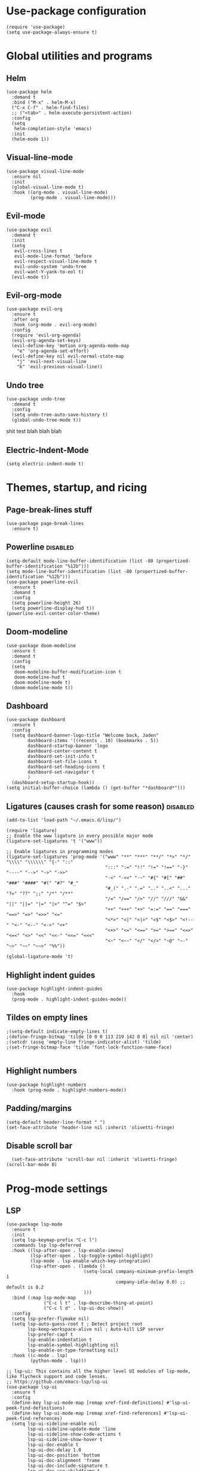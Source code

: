 
#+PROPERTY: header-args :tangle yes
* Use-package configuration
:PROPERTIES:
:ID:       b8b9f305-49e7-4844-bdac-fc3e870ca7f8
:END:
#+begin_src elisp
  (require 'use-package)
  (setq use-package-always-ensure t)
#+end_src

* Global utilities and programs
** Helm
:PROPERTIES:
:ID:       c5b772ea-117a-4e9f-883d-81fdd6c21756
:END:
#+begin_src elisp
  (use-package helm
    :demand t
    :bind ("M-x" . helm-M-x)
    ("C-x C-f" . helm-find-files)
    ;; ("<tab>" . helm-execute-persistent-action)
    :config
    (setq 
     helm-completion-style 'emacs)
    :init
    (helm-mode 1))
#+end_src

#+RESULTS:
: helm-find-files
** Visual-line-mode
:PROPERTIES:
:ID:       00e38652-7f52-4efe-ad7b-7436f3172e20
:END:
#+begin_src elisp
  (use-package visual-line-mode
    :ensure nil
    :init
    (global-visual-line-mode t)
    :hook ((org-mode . visual-line-mode)
           (prog-mode . visual-line-mode)))
#+end_src

** Evil-mode
:PROPERTIES:
:ID:       d7417cdf-b545-45f1-98b6-251c90fb224d
:END:
#+begin_src elisp
  (use-package evil
    :demand t
    :init
    (setq 
     evil-cross-lines t
     evil-mode-line-format 'before
     evil-respect-visual-line-mode t
     evil-undo-system 'undo-tree
     evil-want-Y-yank-to-eol t)
    (evil-mode t))
#+end_src

#+RESULTS:

** Evil-org-mode
:PROPERTIES:
:ID:       329255d5-c564-46c8-b7f2-f714c0615cb1
:END:
#+begin_src elisp
  (use-package evil-org
    :ensure t
    :after org
    :hook (org-mode . evil-org-mode)
    :config
    (require 'evil-org-agenda)
    (evil-org-agenda-set-keys)
    (evil-define-key 'motion org-agenda-mode-map
      "e" 'org-agenda-set-effort)
    (evil-define-key nil evil-normal-state-map
      "j" 'evil-next-visual-line
      "k" 'evil-previous-visual-line))
#+end_src

#+RESULTS:
| org-superstar-mode | org-variable-pitch-minor-mode | org-indent-mode | #[0 \301\211\207 [imenu-create-index-function org-imenu-get-tree] 2] | flyspell-mode | org-autolist-mode | org-ref-org-menu | olivetti-mode | evil-org-mode | visual-line-mode | #[0 \300\301\302\303\304$\207 [add-hook change-major-mode-hook org-show-all append local] 5] | #[0 \300\301\302\303\304$\207 [add-hook change-major-mode-hook org-babel-show-result-all append local] 5] | org-babel-result-hide-spec | org-babel-hide-all-hashes |

** Undo tree
:PROPERTIES:
:ID:       b0b02143-47e7-49f6-9813-5c19a8f5e285
:END:
#+begin_src elisp
  (use-package undo-tree
    :demand t
    :config
    (setq undo-tree-auto-save-history t)
    (global-undo-tree-mode t))
#+end_src
shit test blah blah blah
** Electric-Indent-Mode
#+begin_src elisp
  (setq electric-indent-mode t)
#+end_src

* Themes, startup, and ricing
** Page-break-lines stuff
:PROPERTIES:
:ID:       f8a98f04-4b9a-464a-9a0f-c439669f08a0
:END:
#+begin_src elisp 
  (use-package page-break-lines
    :ensure t)
#+end_src

#+RESULTS:

** Powerline                                                      :disabled:
:PROPERTIES:
:ID:       b7e0f6b1-a419-4650-9c82-a95c2053e04d
:END:
#+begin_src elisp :tangle no
  (setq-default mode-line-buffer-identification (list -80 (propertized-buffer-identification "%12b")))
  (setq mode-line-buffer-identification (list -80 (propertized-buffer-identification "%12b")))
  (use-package powerline-evil
    :ensure t
    :demand t
    :config
    (setq powerline-height 26)
    (setq powerline-display-hud t))
  (powerline-evil-center-color-theme)
#+end_src

#+RESULTS:
| %e | (:eval (let* ((active (powerline-selected-window-active)) (mode-line (if active 'mode-line 'mode-line-inactive)) (face1 (if active 'powerline-active1 'powerline-inactive1)) (face2 (if active 'powerline-active2 'powerline-inactive2)) (separator-left (intern (format powerline-%s-%s (powerline-current-separator) (car powerline-default-separator-dir)))) (separator-right (intern (format powerline-%s-%s (powerline-current-separator) (cdr powerline-default-separator-dir)))) (lhs (list (powerline-raw %* nil 'l) (powerline-buffer-size nil 'l) (powerline-buffer-id nil 'l) (powerline-raw  ) (funcall separator-left mode-line face1) (powerline-narrow face1 'l) (powerline-vc face1))) (rhs (list (powerline-raw global-mode-string face1 'r) (powerline-raw %4l face1 'r) (powerline-raw : face1) (powerline-raw %3c face1 'r) (funcall separator-right face1 mode-line) (powerline-raw  ) (powerline-raw %6p nil 'r) (powerline-hud face2 face1))) (center (append (list (powerline-raw   face1) (funcall separator-left face1 face2) (when (boundp 'erc-modified-channels-object) (powerline-raw erc-modified-channels-object face2 'l)) (powerline-major-mode face2 'l) (powerline-process face2) (powerline-raw   face2)) (let ((evil-face (powerline-evil-face))) (if (split-string (format-mode-line minor-mode-alist)) (append (if evil-mode (list (funcall separator-right face2 evil-face) (powerline-raw (powerline-evil-tag) evil-face 'l) (powerline-raw   evil-face) (funcall separator-left evil-face face2))) (list (powerline-minor-modes face2 'l) (powerline-raw   face2) (funcall separator-right face2 face1))) (list (powerline-raw (powerline-evil-tag) evil-face) (funcall separator-right evil-face face1))))))) (concat (powerline-render lhs) (powerline-fill-center face1 (/ (powerline-width center) 2.0)) (powerline-render center) (powerline-fill face1 (powerline-width rhs)) (powerline-render rhs)))) |

** Doom-modeline
#+begin_src elisp
  (use-package doom-modeline
    :ensure t
    :demand t
    :config
    (setq
     doom-modeline-buffer-modification-icon t
     doom-modeline-hud t
     doom-modeline-mode t)
    (doom-modeline-mode t))
#+end_src

#+RESULTS:
: t

** Dashboard
:PROPERTIES:
:ID:       e51457fa-700b-4765-aa36-2506db3af7f1
:END:
#+begin_src elisp
  (use-package dashboard
    :ensure t
    :config
    (setq dashboard-banner-logo-title "Welcome back, Jaden"
          dashboard-items '((recents . 10) (bookmarks . 5))
          dashboard-startup-banner 'logo
          dashboard-center-content t
          dashboard-set-init-info t
          dashboard-set-file-icons t
          dashboard-set-heading-icons t
          dashboard-set-navigator t
          )
    (dashboard-setup-startup-hook))
  (setq initial-buffer-choice (lambda () (get-buffer "*dashboard*")))
#+end_src

** Ligatures (causes crash for some reason)                       :disabled:
:PROPERTIES:
:ID:       adaa80bb-05c5-4848-93df-eb4c0506f1c2
:END:
#+begin_src elisp :tangle no
  (add-to-list 'load-path "~/.emacs.d/lisp/")

  (require 'ligature)
  ;; Enable the www ligature in every possible major mode
  (ligature-set-ligatures 't '("www"))

  ;; Enable ligatures in programming modes                                                           
  (ligature-set-ligatures 'prog-mode '("www" "**" "***" "**/" "*>" "*/" "\\\\" "\\\\\\" "{-" "::"
                                       ":::" ":=" "!!" "!=" "!==" "-}" "----" "-->" "->" "->>"
                                       "-<" "-<<" "-~" "#{" "#[" "##" "###" "####" "#(" "#?" "#_"
                                       "#_(" ".-" ".=" ".." "..<" "..." "?=" "??" ";;" "/*" "/**"
                                       "/=" "/==" "/>" "//" "///" "&&" "||" "||=" "|=" "|>" "^=" "$>"
                                       "++" "+++" "+>" "=:=" "==" "===" "==>" "=>" "=>>" "<="
                                       "<*>" "<|" "<|>" "<$" "<$>" "<!--" "<-" "<--" "<->" "<+"
                                       "<+>" "<=" "<==" ">=" ">==" "<=>" "<=<" "<>" "<<" "<<-" "<<=" "<<<"
                                       "<~" "<~~" "</" "</>" "~@" "~-" "~>" "~~" "~~>" "%%"))

  (global-ligature-mode 't)
#+end_src

** Highlight indent guides
:PROPERTIES:
:ID:       f334eb32-bc02-4879-8f67-ff337c28ee09
:END:
#+begin_src elisp
  (use-package highlight-indent-guides
    :hook
    (prog-mode . highlight-indent-guides-mode))
#+end_src

** Tildes on empty lines
:PROPERTIES:
:ID:       695da9cc-f747-4d25-8757-e37196d0bb7e
:END:
#+begin_src elisp
  ;(setq-default indicate-empty-lines t)
  ;(define-fringe-bitmap 'tilde [0 0 0 113 219 142 0 0] nil nil 'center)
  ;(setcdr (assq 'empty-line fringe-indicator-alist) 'tilde)
  ;(set-fringe-bitmap-face 'tilde 'font-lock-function-name-face)

#+end_src

#+RESULTS:
: t

** Highlight numbers
#+begin_src elisp
  (use-package highlight-numbers
    :hook (prog-mode . highlight-numbers-mode))
#+end_src

#+RESULTS:
| highlight-numbers-mode | hl-line-mode | linum-mode | company-mode | highlight-indent-guides-mode | visual-line-mode |

** Padding/margins
#+begin_src elisp
  (setq-default header-line-format " ")
  (set-face-attribute 'header-line nil :inherit 'olivetti-fringe)
#+end_src

#+RESULTS:

** Disable scroll bar
#+begin_src elisp
  (set-face-attribute 'scroll-bar nil :inherit 'olivetti-fringe)
(scroll-bar-mode 0) 
#+end_src

#+RESULTS:

* Prog-mode settings
** LSP
:PROPERTIES:
:ID:       83b996c0-05d9-4522-803a-ac9d39aafd97
:END:
#+begin_src elisp
  (use-package lsp-mode
    :ensure t
    :init
    (setq lsp-keymap-prefix "C-c l")
    :commands lsp lsp-deferred
    :hook ((lsp-after-open . lsp-enable-imenu)
           (lsp-after-open . lsp-toggle-symbol-highlight)
           (lsp-mode . lsp-enable-which-key-integration)
           (lsp-after-open . (lambda ()
                               (setq-local company-minimum-prefix-length 1
                                           company-idle-delay 0.0) ;; default is 0.2
                               )))
    :bind (:map lsp-mode-map
                ("C-c l t" . lsp-describe-thing-at-point)
                ("C-c l d" . lsp-ui-doc-show))
    :config
    (setq lsp-prefer-flymake nil)
    (setq lsp-auto-guess-root t ; Detect project root
          lsp-keep-workspace-alive nil ; Auto-kill LSP server
          lsp-prefer-capf t
          lsp-enable-indentation t
          lsp-enable-symbol-highlighting nil
          lsp-enable-on-type-formatting nil)
    :hook ((c-mode . lsp)
           (python-mode . lsp)))

  ;; lsp-ui: This contains all the higher level UI modules of lsp-mode, like flycheck support and code lenses.
  ;; https://github.com/emacs-lsp/lsp-ui
  (use-package lsp-ui
    :ensure t
    :config
    (define-key lsp-ui-mode-map [remap xref-find-definitions] #'lsp-ui-peek-find-definitions)
    (define-key lsp-ui-mode-map [remap xref-find-references] #'lsp-ui-peek-find-references)
    (setq lsp-ui-sideline-enable nil
          lsp-ui-sideline-update-mode 'line
          lsp-ui-sideline-show-code-actions t
          lsp-ui-sideline-show-hover t
          lsp-ui-doc-enable t
          lsp-ui-doc-delay 1.0
          lsp-ui-doc-position 'bottom
          lsp-ui-doc-alignment 'frame
          lsp-ui-doc-include-signature t
          lsp-ui-doc-use-childframe t
          lsp-ui-doc-include-signature t
          lsp-eldoc-enable-hover nil ; Disable eldoc displays in minibuffer
          lsp-ui-doc-position 'at-point
          lsp-ui-imenu-enable t
          lsp-ui-sideline-ignore-duplicate t)
    :hook ((python-mode . lsp-ui-mode)
           (c-mode . lsp-ui-mode)))

  ;; debugger adapter protocol support for emacs
  ;; https://github.com/emacs-lsp/dap-mode/
  (use-package dap-mode
    :ensure t
    :defer 4
    :config
    ;; call dap-hydra when going to the next breakpoint
    (add-hook 'dap-stopped-hook
              (lambda (arg) (call-interactively #'dap-hydra)))
    (add-hook 'dap-mode-hook #'dap-ui-mode) ; use a hook so users can remove it
    (dap-mode 1))
#+end_src

#+RESULTS:
: t

#+begin_src elisp :tangle no
  (use-package lsp-mode
    :init
    (setq lsp-keymap-prefix "C-c l")
    :config
    (setq lsp-auto-guess-root t
          lsp-keep-workspace-alive nil
          lsp-prefer-capf t
          lsp-enable-indentation nil)
    :hook ((python-mode . lsp)
           (c-mode . lsp))
    :commands lsp)

  (use-package lsp-ui 
    :config
    (define-key lsp-ui-mode-map [remap xref-find-definitions] #'lsp-ui-peek-find-definitions)
    (define-key lsp-ui-mode-map [remap xref-find-references] #'lsp-ui-peek-find-references)
    (setq lsp-ui-sideline-enable nil
          lsp-ui-sideline-update-mode 'line
          lsp-ui-sideline-show-code-actions t
          lsp-ui-sideline-show-hover t
          lsp-ui-doc-enable nil
          lsp-ui-doc-include-signature t
          lsp-eldoc-enable-hover nil ; Disable eldoc displays in minibuffer
          lsp-ui-doc-position 'at-point
          lsp-ui-imenu-enable t
          lsp-ui-sideline-ignore-duplicate t)
    :commands lsp-ui-mode)

  (use-package helm-lsp :commands helm-lsp-workspace-symbol)
#+end_src
#+begin_src elisp :tangle no
  (use-package lsp-ui
    :config (setq lsp-ui-sideline-show-hover t
                  lsp-ui-sideline-delay 0.5
                  lsp-ui-sideline-show-diagnostics t
                  lsp-ui-sideline-show-code-actions t

                  lsp-enable-links nil
                  lsp-document-highlight-delay nil


                  lsp-ui-doc-delay 2.5
                  lsp-ui-doc-position 'bottom
                  lsp-ui-doc-alignment 'frame
                  lsp-ui-doc-header nil
                  lsp-ui-doc-include-signature t
                  lsp-ui-doc-use-childframe t)
    :hook ((prog-mode . lsp)
           (prog-mode . lsp-ui-mode)
           (prog-mode . lsp--cur-workspace-check)))
  (add-hook 'lsp-on-idle-hook #'lsp--document-highlight nil t)
#+end_src

** Flycheck
#+begin_src elisp
  (use-package flycheck :ensure t :config (setq flycheck-color-mode-line-face-to-color 'mode-line-buffer-id))
#+end_src

#+RESULTS:
: t

** Company for autocompletion
:PROPERTIES:
:ID:       07cbb73c-8027-4e69-b0f0-1fc175a867ad
:END:
#+begin_src elisp
  (use-package company
    :ensure t
    :hook
    (prog-mode . company-mode))
#+end_src

** Linum-mode
:PROPERTIES:
:ID:       c2e1f36c-9294-4f5a-a1a7-676c94d94d8e
:END:
#+begin_src elisp
  (use-package linum-mode
    :ensure nil
    :hook
    (prog-mode . linum-mode))
#+end_src

** hl-line mode
:PROPERTIES:
:ID:       de12079b-083c-484b-b8d7-6061cb40353c
:END:
#+begin_src elisp
  (add-hook 'prog-mode-hook 'hl-line-mode)
#+end_src

** Highlight-indent-guides mode
#+begin_src elisp
  (setq highlight-indent-guides-method 'column)
#+end_src

** Origami-mode
#+begin_src elisp
  (use-package origami
    :hook
    (prog-mode . origami-mode))
#+end_src

#+RESULTS:
| origami-mode | hl-line-mode | linum-mode | company-mode | highlight-numbers-mode | highlight-indent-guides-mode | visual-line-mode |

* DONE Org-mode
#+begin_src elisp
    (setq
     org-enforce-todo-dependencies t
     org-export-with-broken-links 'mark
     org-file-apps
     '((auto-mode . "setsid -w xdg-open %s")
       (default . "sleep 1")
       ("\\.mm\\'" . default)
       ("\\.x?html?\\'" . "chromium %s")
       ("\\.pdf\\'" . "chromium %s")
       ("\\.docx\\'" . "lowriter %s")
       ("\\.odt\\'" . system))
     org-fontify-emphasized-text t
     org-fontify-quote-and-verse-blocks t
     org-format-latex-option
  s
     '(:foreground default :background default :scale 1.5 :html-foreground "Black" :html-background "Transparent" :html-scale 1.0 :matchers
                   ("begin" "$1" "$" "$$" "\\[")))
    (set-face-attribute 'org-block-begin-line nil :background "#504945")
    (set-face-attribute 'org-level-1 nil :extend t :height 1.5 :weight 'bold)
    (set-face-attribute 'org-level-2 nil :extend t :height 1.5 :weight 'bold)
    (set-face-attribute 'org-level-3 nil :extend t :height 1.5 :weight 'bold)
    (set-face-attribute 'org-level-4 nil :extend t :height 1.5 :weight 'bold)
    (set-face-attribute 'org-level-5 nil :extend t :height 1.5 :weight 'bold)
    (set-face-attribute 'org-level-6 nil :extend t :height 1.5 :weight 'bold)
    (set-face-attribute 'org-level-7 nil :extend t :height 1.5 :weight 'bold)
    ;; (set-face-attribute 'org-level-8 nil :extend t :height 1.5 :weight 'bold)
    (set-face-attribute 'org-todo nil :background "#504945" :weight 'bold :box '(:line-width -6 :color "#504945"))
    (set-face-attribute 'org-done nil :background "#504945" :weight 'bold :box '(:line-width -6 :color "#504945"))
    (set-face-attribute 'org-link nil :foreground "Dark Sea Green")
    (set-face-attribute 'org-headline-done nil :foreground nil)

    ;; (set-face-attribute 'org-level-1 nil :extend nil :weight 'bold :height 1.5 :foreground "LightCoral")
    ;; (set-face-attribute 'org-level-2 nil :extend nil :weight 'bold :height 1.5 :foreground "LightSalmon")
    ;; (set-face-attribute 'org-level-3 nil :extend nil :weight 'bold :height 1.5 :foreground "LightGoldenrod")
    ;; (set-face-attribute 'org-level-4 nil :extend nil :weight 'bold :height 1.5 :foreground "LightGreen")
    ;; (set-face-attribute 'org-level-5 nil :extend nil :weight 'bold :height 1.5 :foreground "LightSeaGreen")
    ;; (set-face-attribute 'org-level-6 nil :extend nil :weight 'bold :height 1.5 :foreground "LightSlateBlue")
    ;; (set-face-attribute 'org-level-7 nil :extend nil :weight 'bold :height 1.5 :foreground "LightCoral")
    ;; (set-face-attribute 'org-level-8 nil :extend nil :weight 'bold :height 1.5 :foreground "LightSalmon")
#+end_src

#+RESULTS:

** Olivetti Mode
#+begin_src elisp
  (use-package olivetti
    :ensure t
    :defer t
    :bind ("C-x w" . olivetti-mode)
    :config
    (setq olivetti-body-width 122)
    (setq olivetti-margin-width 5)
    (setq olivetti-style 'fancy)
    :hook (org-mode . olivetti-mode))
#+end_src

#+RESULTS:
: olivetti-mode
** Write-Room Mode                                                :disabled:
#+begin_src elisp :tangle no 
  (use-package writeroom-mode
    :ensure t
    :defer t
    :bind ("C-x w" . writeroom-mode)
                                          ;:hook (org-mode . writeroom-mode)
    :config
    (setq writeroom-width 120
          writeroom-mode-line t 
          writeroom-global-effects '(writeroom-set-alpha writeroom-set-menu-bar-lines writeroom-set-tool-bar-lines writeroom-set-vertical-scroll-bars writeroom-set-bottom-divider-width)
                                          ;writeroom-global-effects '(writeroom-set-bottom-divider-width
                                          ;writeroom-set-internal-border-width)
          )
    :hook (org-mode . writeroom-mode))

#+end_src

#+RESULTS:
: writeroom-mode

** TODO Org-mode
:PROPERTIES:
:ID:       feba8f0d-3670-4310-ae78-7f53a9e950c5
:END:
:LOGBOOK:
- State "DONE"       from "TODO"       [2021-10-14 Thu 18:23]
:END:
#+begin_src emacs-lisp
  (use-package org
    :config
    (setq org-columns-default-format "%50ITEM %TODO %3PRIORITY %6Effort{:} %6CLOCKSUM(Clock) %TAGS ")
    :bind (("C-c w" . powerthesaurus-lookup-word-at-point)))
#+end_src

#+RESULTS:
: powerthesaurus-lookup-word-at-point

*** Org version 9.5 fontification fix--run as a hook for now
#+begin_src elisp
#+end_src

#+RESULTS:

** Org-Roam-ui
#+begin_src elisp
    ;(use-package websocket :ensure t)
    ;(use-package simple-httpd :ensure t)
    (use-package org-roam-ui :ensure t :config (setq org-roam-ui-mode nil))
  ; (add-to-list 'load-path "~/.emacs.d/lisp/org-roam-ui")
  ; (load-library "org-roam-ui/org-roam-ui.el")
#+end_src

#+RESULTS:
: t

** ORG-ROAM
#+begin_src elisp
    (use-package org-roam
      :ensure t
      :hook ((after-init . org-roam-setup)
             (org-roam-backlinks-mode . visual-line-mode))
      :config
      '(org-roam-dailies-capture-templates
        '(("d" "default" entry "* %?\
      " :target
      (file+head "%<%Y-%m-%d>.org" "#+title: %<%Y-%m-%d>
            ")
      :empty-lines-after 1
      :empty-lines-before 1)))

      (setq org-roam-capture-templates
            '(("d" "default" plain "%?" :target
               (file+head "pages/%<%Y%m%d%H%M%S>-${slug}.org" "#+title: ${title}
    ")
               :unnarrowed t)))
      (setq org-roam-v2-ack t)
      (org-roam-setup)
      (setq org-roam-directory "~/notes")
      (setq org-roam-dailies-directory "journals/")
      (setq org-roam-db-node-include-function
        (lambda ()
          (not (member "roam_exclude" (org-get-tags)))))
      (setq org-roam-mode-section-functions
            (list #'org-roam-backlinks-section
                  #'org-roam-reflinks-section
                  ;; #'org-roam-unlinked-references-section
                  ))
      :bind (("C-c n f" . org-roam-node-find)
             ("C-c n c" . org-roam-capture)
             ("C-c n g" . org-roam-ui-mode)
             ("C-c n r" . org-roam-node-random)		    
             ("C-c n d" . org-roam-dailies-capture-today)
             (:map org-mode-map
                   (("C-c n i" . org-roam-node-insert)
                    ("C-c C-w" . org-roam-refile)
                    ("C-c n o" . org-id-get-create)
                    ("C-c n t" . org-roam-tag-add)
                    ("C-c n a" . org-roam-alias-add)
                    ("C-c n l" . org-roam-buffer-toggle)))))
    (org-roam-db-autosync-mode)
#+end_src

#+RESULTS:
: t

** Org-auto-list
#+begin_src elisp
  (use-package org-autolist
    :ensure t
    :demand t
    :config
    (add-hook 'org-mode-hook 'org-autolist-mode))
#+end_src

#+RESULTS:
: t

** Org-drill
#+begin_src elisp
  (use-package org-drill
    :ensure t
    :config
    (setq 
     org-drill-cram-hours 0
     org-drill-hide-item-headings-p t
     org-drill-scope 'tree))
#+end_src

** Org-todo keywords and stuff
:PROPERTIES:
:ID:       c8bb328a-7b93-45e9-a44e-5b67e91ad3c7
:END:
#+begin_src elisp
  (setq org-todo-keywords
        '((sequence "TODO(t)" "NEXT(n)" "PROG(r)" "EXTD(e!)" "POST(p@!/@!)" "|" "CNCL(c@!/@!)" "DONE(d!)" "FAIL(f!)")))
#+end_src

#+RESULTS:
| sequence | TODO(t) | NEXT(n) | PROG(r) | EXTD(e!) | POST(p@!/@!) |   |   | CNCL(c@!/@!) | DONE(d!) | FAIL(f!) |

- TODO :: Not done yet
- NEXT :: Next up
- PROG :: Progress made--Started, but not finished
- EXTD :: Extended deadline. Already asked for extra time
- POST :: Postponed deadline.
- CNCL :: Cancelled--don't have to worry about it anymore
- DONE :: Successfully finished
- FAIL :: Task failed successfully.

#+RESULTS:
| sequence | TODO(t) | NEXT(n) | STARTED(s) | ET(e!) | POSTPONED(p@!/@!) | SOMEDAY |   |   | CANCELLED(c@!/@!) | DONE(d!) |

** Org-capture
:PROPERTIES:
:ID:       2698de88-4357-4b92-b7b7-e252794cae20
:END:
#+begin_src elisp
  (global-set-key (kbd "C-c c") 'org-capture)
  (setq org-capture-templates
        '(("p" "Personal TODO" entry
           (file+headline "~/Documents/personal.org" "Personal TODO list")
           "* TODO %^{Headline} :personal:%^{Tags}:
  SCHEDULED: %^{Scheduled}t DEADLINE: %^{Deadline}t
  :PROPERTIES:
  :EFFORT: %^{Effort}
  :END:
  ")
          ("H" "Habit" entry
           (file+headline "~/Documents/personal.org" "Personal TODO list")
           "* TODO %^{Headline} :personal:habit:%^{Tags}:
  SCHEDULED: %^{Scheduled}t
  :PROPERTIES:
  :EFFORT: %^{Effort}
  :STYLE: habit
  :END:
  ")
          ("n" "Quick note" entry
           (file+headline "~/Documents/personal.org" "Quick Notes")
           "* %^{Headline}
      ENTERED: %U
    " :prepend t)
          ("a" "Test/Assessment/Quiz " entry
           (file "~/org/todo.org")
           "* %^{Test Name} :school:%^{Tags}:
  DEADLINE: %^{Deadline}t ENTERED: %U" :prepend t :time-prompt t)
          ("P" "Project TODO" entry
           (file "~/org/todo.org")
           "* TODO %^{Project name} [/] :project:%^{Tags}:
  SCHEDULED: %^{Scheduled}t DEADLINE: %^{Deadline}t ENTERED: %U" :prepend t :time-prompt t)
          ("e" "Email TODO" entry
           (file "~/org/todo.org")
           "* TODO %^{Task} :email:%^{Tags}:
  DEADLINE: %^{Deadline}t ENTERED: %U" :prepend t :time-prompt t)
          ("m" "Meeting entry" entry
           (file "~/org/todo.org")
           "* %^{prompt} :meeting:%^{tags}:
      DEADLINE: %^{Deadline}T ENTERED: %U" :prepend t :time-prompt t)
          ("h" "Homework entry" entry
           (file "~/org/todo.org")
           "* TODO %^{prompt}    :school:homework:
  DEADLINE: %^{Deadline}t ENTERED %U
      :PROPERTIES:
      :EFFORT: %^{Effort}
      :END:
  " :prepend t :time-prompt t)))
#+end_src

#+RESULTS:
| p | Personal TODO | entry | (file+headline ~/Documents/personal.org Personal TODO list) | * TODO %^{Headline} :personal:%^{Tags}: |

** Flyspell
:PROPERTIES:
:ID:       9eed08c8-9578-43d9-a5a8-1ba8d534a047
:END:
#+begin_src elisp
  (add-hook 'org-mode-hook 'flyspell-mode)
#+end_src

** Thesaurus
:PROPERTIES:
:ID:       191ec399-20aa-474d-9887-899b0d29cc12
:END:
#+begin_src elisp
  (use-package powerthesaurus)
  ;; Keybinds for powerthesaurus are in the (use-package org) block (under the first org-mode settings header, org-mode)
#+end_src

#+RESULTS:

** Org-agenda
:PROPERTIES:
:ID:       2d0c099f-ae7f-44ba-a9ed-0f5d8ae915eb
:END:

*** Org-agenda
:PROPERTIES:
:ID:       9d26e9b9-ce6e-4fc8-8666-01306ca89dd1
:END:
The agenda files are maintained by customize-variable, and are not defined or managed here.
#+begin_src elisp
  (use-package org-agenda
    :ensure nil
    :bind ("C-c a" . org-agenda)
    :config
    (setq org-agenda-columns-add-appointments-to-effort-sum t
          org-agenda-skip-deadline-if-done nil
          org-agenda-skip-scheduled-if-deadline-is-shown 'not-today;'repeated-after-deadline
          org-agenda-skip-timestamp-if-deadline-is-shown nil
          org-agenda-entry-text-maxlines 20
          org-agenda-include-diary t

          org-agenda-prefix-format " %?-3t %-11s %3e "
          org-agenda-prefix-format " %?-3t %-11s %3e "
          org-agenda-keyword-format '("")
          org-agenda-remove-tags t

          ;; '((agenda . "%i%?5t%s%4e  ")
          ;;   (todo . "  %?-i%?4e  ")
          ;;   (tags . "  %?-i%?4e  "))

          org-agenda-sorting-strategy '((agenda deadline-down todo-state-up priority-down category-keep)
                                        (todo priority-down category-keep)
                                        (tags priority-down category-keep)
                                        (search category-keep))
          org-agenda-skip-scheduled-if-done t
          org-agenda-span 'day))
  (setq org-agenda-custom-commands
        '(("g" "Good agenda"
           ((agenda ""
                    ((org-agenda-overriding-header "Agenda and Tonight's Homework")
                     (org-agenda-sorting-strategy '(time-up deadline-up todo-state-down priority-down effort-down scheduled-down))
                     (org-super-agenda-groups
                      `(
                        (:name "Meetings" :tag "meeting" :tag "clubs" :tag "club" :order 2)
                        (:name "OVERDUE" :discard
                               (:todo "SOMEDAY")
                               :deadline past :order 1)
                        (:name "School Habits" :and (:tag "school" :tag "habit") :order 4)
                        (:name "Homework"
                               :and (:tag "school" :tag "homework" :deadline (before ,(org-read-date nil nil "+8d")))
                               :order 5 )
                        (:name "Today's Schedule" :time-grid t :order 2)
                        (:name "Tests and Quizzes" :tag
                               ("test" "quiz" "assessment" "conference")
                               :order 3)
                        (:name "Upcoming Schoolwork/Homework" 
                               :and (:tag ("school" "homework") :deadline future)
                               :order 6)
                        (:name "Personal Habits"
                               :and (:tag "personal" :habit t)
                               :order 8)
                        (:name "Personal TODO list"
                               :tag ("personal")
                               :order 7)
                        (:name "Emails" :tag "email" :order 8)
                        (:name "Scheduled work"
                               :scheduled t 
                               :order 10)
                        (:time-grid t)
                        (:discard (:tag "drill"))))))
            (alltodo ""
                     ((org-agenda-overriding-header "PROJECTS")
                      (org-agenda-prefix-format " %?-3t %?-11s %3e ")
                      (org-super-agenda-groups
                       '((:discard (:todo "SOMEDAY" :not (:tag "PROJECT")))
                         (:auto-outline-path t)
                         (:discard
                          (:anything))))))
            (alltodo ""
                     ((org-agenda-overriding-header "Other")
                      (org-agenda-prefix-format " %?-3t %3e ")
                      (org-super-agenda-groups
                       '((:name "Bucket List" :and
                                (:todo "SOMEDAY" :tag "PERSONAL")
                                :order 1)
                         (:name "Someday Maybe" :todo "SOMEDAY" :order 10)
                         (:name "Everything Else" :anything t :order 20))))))
           nil nil)
          ("n" "Agenda and all TODOs"
           ((agenda "" nil)
            (alltodo "" nil))
           nil)))
#+end_src

#+RESULTS:
| g | Good agenda          | ((agenda  ((org-agenda-overriding-header Agenda and Tonight's Homework) (org-agenda-sorting-strategy '(time-up deadline-up todo-state-down priority-down effort-down scheduled-down)) (org-super-agenda-groups `((:name Meetings :tag meeting :tag clubs :tag club :order 2) (:name OVERDUE :discard (:todo SOMEDAY) :deadline past :order 1) (:name School Habits :and (:tag school :tag habit) :order 4) (:name Homework :and (:tag school :tag homework :deadline (before ,(org-read-date nil nil +8d))) :order 5) (:name Today's Schedule :time-grid t :order 2) (:name Tests and Quizzes :tag (test quiz assessment conference) :order 3) (:name Upcoming Schoolwork/Homework :and (:tag (school homework) :deadline future) :order 6) (:name Personal Habits :and (:tag personal :habit t) :order 8) (:name Personal TODO list :tag (personal) :order 7) (:name Emails :tag email :order 8) (:name Scheduled work :scheduled t :order 10) (:time-grid t) (:discard (:tag drill)))))) (alltodo  ((org-agenda-overriding-header PROJECTS) (org-agenda-prefix-format  %?-3t %?-11s %3e ) (org-super-agenda-groups '((:discard (:todo SOMEDAY :not (:tag PROJECT))) (:auto-outline-path t) (:discard (:anything)))))) (alltodo  ((org-agenda-overriding-header Other) (org-agenda-prefix-format  %?-3t %3e ) (org-super-agenda-groups '((:name Bucket List :and (:todo SOMEDAY :tag PERSONAL) :order 1) (:name Someday Maybe :todo SOMEDAY :order 10) (:name Everything Else :anything t :order 20)))))) | nil | nil |
| n | Agenda and all TODOs | ((agenda  nil) (alltodo  nil))                                                                                                                                                                                                                                                                                                                                                                                                                                                                                                                                                                                                                                                                                                                                                                                                                                                                                                                                                                                                                                                                                                                                                                                                                                                                                                                                                                                                                                                                             | nil |     |

*** Org-mobile
:PROPERTIES:
:ID:       81bf30cd-8137-4f6a-aa76-7f79eaa72e63
:END:
#+begin_src elisp
  (setq org-mobile-directory "~/Dropbox/Apps/MobileOrg")
#+end_src

*** Org-super-agenda
:PROPERTIES:
:ID:       bc78f029-dfd6-48d3-a8c0-2ff8eaf10674
:END:
#+begin_src emacs-lisp
  (use-package org-super-agenda
    :ensure t
    :config
    (setq org-super-agenda-header-map (make-sparse-keymap))
    (setq org-super-agenda-groups
          '((:time-grid t)
            (:name "OVERDUE" :discard
                   (:todo "SOMEDAY")
                   :deadline past :order 1)
            (:name "Today's Schedule" :time-grid t :order 2)
            (:name "Meetings" :tag "meeting" :order 2)
            (:name "Tests and Quizzes" :tag
                   ("test" "quiz" "assessment" "conference")
                   :order 3)
            (:name "Ongoing Futuredue Homework" 
                   :and
                   (:tag "school" :tag "homework" :deadline future :scheduled today :not (:tag "project"))
                   :and
                   (:tag "school" :tag "homework" :deadline future :scheduled past :not (:tag "project"))
                   :order 4)
            (:name "Tonight's Homework"
                   :and
                   (:tag "school" :tag "homework" :deadline today)
                   :and
                   (:tag "school" :tag "project" :deadline today)
                   :and
                   (:tag "school" :tag "homework" :scheduled (today past) :not (:tag "project"))
                   :order 5)
            (:name "Upcoming Homework" 
                   :and (:not (:tag "project") :tag "school" :tag "homework" :deadline future)
                   :order 6)
            (:name "Emails" :tag "email" :order 7)
            (:discard (:tag "drill"))))
    :hook
    (org-agenda-before-finalize . org-super-agenda-mode))
#+end_src

#+RESULTS:
| org-super-agenda-mode |

** Org-ql
#+begin_src elisp
  (use-package org-ql
    :ensure t)
#+end_src

#+RESULTS:

** Org-noter stuff
:PROPERTIES:
:ID:       cabacb17-121f-436c-a539-2cca134e03cc
:END:

*** Pdf-tools
:PROPERTIES:
:ID:       101b700e-cb09-42ec-a8d3-c7978370c2f2
:END:
#+begin_src emacs-lisp
  (use-package pdf-tools
    :ensure t
    :pin manual
    :config
    ;;initialize
    ;; use normal isearch
    (define-key pdf-view-mode-map (kbd "h") 'pdf-annot-add-highlight-markup-annotation)
    (define-key pdf-view-mode-map (kbd "d") 'pdf-annot-delete)
    (define-key pdf-view-mode-map (kbd "s") 'save-buffer)
    (define-key pdf-view-mode-map (kbd "C-s") 'isearch-forward))
  (pdf-tools-install)
#+end_src

#+RESULTS:
: t

*** Org-noter
:PROPERTIES:
:ID:       0b7394c6-cba5-4258-a064-e3648ecade1e
:END:
#+begin_src emacs-lisp
  (use-package org-noter-pdftools :ensure t)
  (use-package org-noter
    :ensure t
    :config
    (require 'org-noter-pdftools))
#+end_src

#+RESULTS:
: t

*** A bunch of requires that IDK why they make it work
:PROPERTIES:
:ID:       33196297-4c02-4b29-b0a7-cb9677a64f98
:END:
#+begin_src elisp
  (require 'org-noter-pdftools)
  (require 'org-pdftools)
  (require 'pdf-history)
  (require 'pdf-links)
  (require 'pdf-sync)
  (require 'pdf-outline)
#+end_src

** Org-indent-mode
:PROPERTIES:
:ID:       11ebf78e-cd30-4fcb-ba47-bf90d6c96cf2
:END:
#+begin_src elisp
  (add-hook 'org-mode-hook 'org-indent-mode)
#+end_src

** Org-variable-pitch
:PROPERTIES:
:ID:       caae4a05-17aa-4265-98e4-a5340b9a1f20
:END:
#+begin_src elisp

  (use-package org-variable-pitch
    :config
    (setq org-variable-pitch-fixed-faces '(org-block
                                           org-block-begin-line
                                           org-block-end-line
                                           org-code
                                           org-document-info-keyword
                                           org-done
                                           org-formula
                                           org-indent
                                           org-meta-line
                                           org-special-keyword
                                           org-table
                                           org-todo
                                           org-verbatim
                                           org-date
                                           org-drawer
                                          ;org-link
                                          ;link
                                           centaur-tabs-default
                                           org-property-value
                                           org-priority
                                           ;; org-level-1
                                           ;; org-level-2
                                           ;; org-level-3
                                           ;; org-level-4
                                           ;; org-level-5
                                           ;; org-level-6
                                           ;; org-level-7
                                           ;; org-level-8
                                           org-hide
                                           org-superstar-leading
                                           org-ellipsis
                                           org-tag
                                           ;; org-superstar-bullet
                                           org-target))
    :hook ((org-mode) . org-variable-pitch-minor-mode))
#+end_src

#+RESULTS:
| org-superstar-mode | org-variable-pitch-minor-mode | org-indent-mode | #[0 \301\211\207 [imenu-create-index-function org-imenu-get-tree] 2] | flyspell-mode | org-autolist-mode | org-ref-org-menu | olivetti-mode | evil-org-mode | visual-line-mode | #[0 \300\301\302\303\304$\207 [add-hook change-major-mode-hook org-show-all append local] 5] | #[0 \300\301\302\303\304$\207 [add-hook change-major-mode-hook org-babel-show-result-all append local] 5] | org-babel-result-hide-spec | org-babel-hide-all-hashes |

** Notifications and reminders
:PROPERTIES:
:ID:       06a9d01f-8b3f-4ee4-902d-cd340f6d1c8e
:END:
#+begin_src elisp
  (require 'calendar)
  (setq appt-display-interval 3
        appt-message-warning-time 15
        org-show-notification-handler "notify-send")

  (require 'notifications)

  (defcustom appt-notification-bus :session
    "D-bus bus to use for notification."
    :group 'appt-notification
    :type '(choice (const :tag "Session bus" :session) string))
  (defun appt-display (min-to-appt new-time msg)
    "Send notification."
    (notifications-notify :bus appt-notification-bus
                          :title (format "Appointment in %s minutes" min-to-appt)
                          :body (format "%s" msg)
                          :replaces-id nil
                          :app-icon nil
                          :timeout 5000
                          :desktop-entry "emacs"))
  (setq appt-disp-window-function 'appt-display)
  (add-hook 'org-agenda-finalize-hook 'org-agenda-to-appt)
  (appt-activate)
#+end_src

#+RESULTS:
: Appointment reminders enabled

** Ox-pandoc
:PROPERTIES:
:ID:       e88ba805-fd6d-4ebe-b9cb-5e9a7b406487
:END:
#+begin_src elisp
  (use-package ox-pandoc)
#+end_src

** Org-notebook
:PROPERTIES:
:ID:       12b58aff-1c85-467f-990e-3646fa3a8a0c
:END:
#+begin_src elisp :results quiet
  (use-package org-notebook
    :config
    (setq org-notebook-drawing-program "kolourpaint"))
#+end_src

#+RESULTS:
: t

** Org-superstar-mode
:PROPERTIES:
:ID:       bcbf7dc5-5ba2-4543-a380-b6928f4bda82
:END:
:BACKLINKS:
[2021-03-15 Mon 10:00] <- [[*Super links][Super links]]
:END:
#+begin_src elisp
  (use-package org-superstar
    :hook
    (org-mode . org-superstar-mode))
#+end_src

** Super links                                                     :disabled:
:PROPERTIES:
:ID:       c60f1f32-e63e-4be9-a386-e784124a5d2f
:END:
#+begin_src elisp :tangle no
  (use-package org-super-links
    :bind (("C-c s l" . sl-link))
    :config
    (setq org-id-link-to-org-use-id 'create-if-interactive-and-no-custom-id))
#+end_src

** Org-download
:PROPERTIES:
:ID:       c53fe1c3-fa53-4266-b8c3-82cb32978475
:END:
Provides image download functionality and stuff.
#+begin_src elisp
  (use-package org-download)
#+end_src

#+RESULTS:

** Calfw
:PROPERTIES:
:ID:       f857e22e-4113-4b27-a539-0a2217ac7b67
:END:
#+begin_src elisp
  (use-package calfw)
  (use-package calfw-org)
#+end_src

** Helm-bibtex
#+begin_src elisp
  (use-package helm-bibtex)
#+end_src

#+RESULTS:

** Org-ref
:PROPERTIES:
:ID:       402f2292-d0d8-4a56-9608-d9bd69798465
:END:
#+begin_src elisp
  (use-package org-ref
    :config (setq org-ref-default-bibliography "~/notes/pages/sources.bib")
    :init
    (setq bibtex-completion-bibliography "~/notes/pages/sources.bib")
    :bind ("C-c r i" . org-ref-insert-link))
#+end_src

#+RESULTS:
: org-ref-insert-link

** Org-roam-bibtex                                                    :test:
#+begin_src elisp :tangle no
  (use-package org-roam-bibtex
    :after org-roam
    :config (require 'org-ref))
#+end_src

#+RESULTS:

** Org-gcal                                                           :test:
:PROPERTIES:
:org-gcal-managed: org
:END:
#+begin_src elisp
  (use-package org-gcal
    :config
    (setq org-gcal-client-id "716547616009-8j2for90djnj0girfasatlsogdnmt44t.apps.googleusercontent.com"
          org-gcal-client-secret "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"
          org-gcal-file-alist '(("d4b3f5a380769cq8gv1m2gvpck@group.calendar.google.com" . "")))) 
#+end_src

#+RESULTS:
: t

** Org ellipsis
#+begin_src elisp
  (setq org-ellipsis "▾")
  (set-face-attribute 'org-ellipsis nil :foreground nil)
#+end_src

#+RESULTS:

* TODO Centaur Tabs                                                :disabled:
:PROPERTIES:
:ID:       bfe02ca7-adf3-46fd-8db2-f5a7c0e119a4
:END:
#+begin_src elisp :tangle no
  (use-package centaur-tabs
    :ensure t
    :demand t
    :config
    (setq centaur-tabs-style "wave"
          centaur-tabs-set-bar nil
          centaur-tabs-set-icons t
          centaur-tabs-gray-out-icons 'buffer
          centaur-tabs-height 26
          centaur-tabs-set-modified-marker t
          centaur-tabs-modifier-marker "*")
    (centaur-tabs-headline-match)
    (centaur-tabs-mode t)
    :bind
    ("C-<prior>" . centaur-tabs-backward)
    ("C-<next>" . centaur-tabs-forward))
#+end_src

#+RESULTS:
: centaur-tabs-forward

* Diminish
#+begin_src elisp
  (use-package diminish
    :demand t
    :init
    (diminish 'evil-org-mode)
    (diminish 'buffer-face-mode)
    (diminish 'org-indent-mode)
    (diminish 'helm-mode)
    (diminish 'org-autolist-mode)
    (diminish 'undo-tree-mode)
    (diminish 'visual-line-mode "VL")
    (diminish 'flyspell-mode "SPL")
    (diminish 'org-roam-ui-mode "RUI")
    (diminish 'org-roam-ui-follow-mode)
    (diminish 'undo-tree-mode))
#+end_src

#+RESULTS:

* Load theme
  :PROPERTIES:
  :ID:       b56326ad-0713-4091-b60e-94df3810177d
  :END:
#+begin_src elisp
  (use-package doom-themes :ensure t :demand t :config (doom-themes-org-config))
  ;(load-theme 'doom-gruvbox t)
#+end_src

#+RESULTS:
: t
